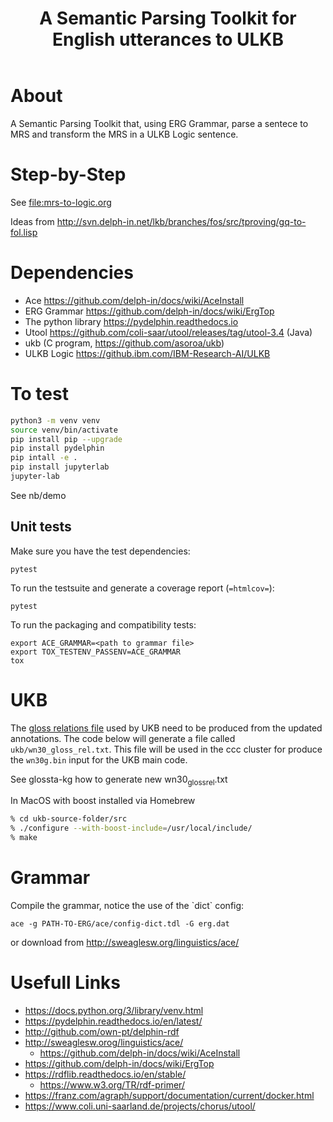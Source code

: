 #+title: A Semantic Parsing Toolkit for English utterances to ULKB

* About

A Semantic Parsing Toolkit that, using ERG Grammar, parse a sentece to
MRS and transform the MRS in a ULKB Logic sentence.

* Step-by-Step

See [[file:mrs-to-logic.org]]

Ideas from
http://svn.delph-in.net/lkb/branches/fos/src/tproving/gq-to-fol.lisp

* Dependencies

- Ace https://github.com/delph-in/docs/wiki/AceInstall
- ERG Grammar https://github.com/delph-in/docs/wiki/ErgTop
- The python library https://pydelphin.readthedocs.io
- Utool https://github.com/coli-saar/utool/releases/tag/utool-3.4 (Java)
- ukb (C program, https://github.com/asoroa/ukb)
- ULKB Logic https://github.ibm.com/IBM-Research-AI/ULKB

* To test

#+begin_src bash
  python3 -m venv venv
  source venv/bin/activate
  pip install pip --upgrade
  pip install pydelphin
  pip intall -e .
  pip install jupyterlab
  jupyter-lab
#+end_src

See nb/demo

** Unit tests

Make sure you have the test dependencies:

#+begin_src
  pytest
#+end_src

To run the testsuite and generate a coverage report (==htmlcov==):

#+begin_src
  pytest
#+end_src

To run the packaging and compatibility tests:

#+begin_src
  export ACE_GRAMMAR=<path to grammar file>
  export TOX_TESTENV_PASSENV=ACE_GRAMMAR
  tox
#+end_src

* UKB

The [[https://github.com/asoroa/ukb/blob/master/scripts/README#L39-L41][gloss relations file]] used by UKB need to be produced from the
updated annotations. The code below will generate a file called
=ukb/wn30_gloss_rel.txt=. This file will be used in the ccc cluster
for produce the =wn30g.bin= input for the UKB main code.

See glossta-kg how to generate new wn30_gloss_rel.txt

In MacOS with boost installed via Homebrew

#+begin_src bash
  % cd ukb-source-folder/src
  % ./configure --with-boost-include=/usr/local/include/
  % make
#+end_src

* Grammar

Compile the grammar, notice the use of the `dict` config:

: ace -g PATH-TO-ERG/ace/config-dict.tdl -G erg.dat

or download from http://sweaglesw.org/linguistics/ace/

* Usefull Links

- https://docs.python.org/3/library/venv.html
- https://pydelphin.readthedocs.io/en/latest/
- http://github.com/own-pt/delphin-rdf
- http://sweaglesw.orog/linguistics/ace/
    - https://github.com/delph-in/docs/wiki/AceInstall
- https://github.com/delph-in/docs/wiki/ErgTop
- https://rdflib.readthedocs.io/en/stable/
    - https://www.w3.org/TR/rdf-primer/
- https://franz.com/agraph/support/documentation/current/docker.html
- https://www.coli.uni-saarland.de/projects/chorus/utool/
